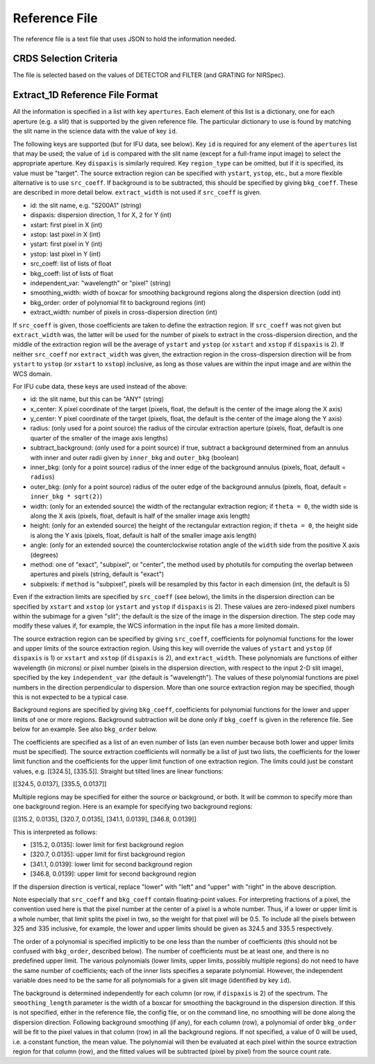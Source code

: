 Reference File
==============
The reference file is a text file that uses JSON to hold the information
needed.

CRDS Selection Criteria
-----------------------
The file is selected based on the values of DETECTOR and FILTER (and
GRATING for NIRSpec).

Extract_1D Reference File Format
--------------------------------
All the information is specified in a list with key ``apertures``.  Each
element of this list is a dictionary, one for each aperture (e.g. a slit)
that is supported by the given reference file.  The particular dictionary
to use is found by matching the slit name in the science data with the
value of key ``id``.

The following keys are supported (but for IFU data, see below).
Key ``id`` is required for any element
of the ``apertures`` list that may be used; the value of ``id`` is compared
with the slit name (except for a full-frame input image) to select the
appropriate aperture.  Key ``dispaxis`` is similarly required.  Key
``region_type`` can be omitted, but if it is specified, its value must be
"target".  The source extraction region can be specified with ``ystart``,
``ystop``, etc., but a more flexible alternative is to use ``src_coeff``.
If background is to be subtracted, this should be specified by giving
``bkg_coeff``.  These are described in more detail below.  ``extract_width``
is not used if ``src_coeff`` is given.

* id: the slit name, e.g. "S200A1" (string)
* dispaxis: dispersion direction, 1 for X, 2 for Y (int)
* xstart: first pixel in X (int)
* xstop: last pixel in X (int)
* ystart: first pixel in Y (int)
* ystop: last pixel in Y (int)
* src_coeff: list of lists of float
* bkg_coeff: list of lists of float
* independent_var: "wavelength" or "pixel" (string)
* smoothing_width: width of boxcar for smoothing background regions along
  the dispersion direction (odd int)
* bkg_order: order of polynomial fit to background regions (int)
* extract_width: number of pixels in cross-dispersion direction (int)

If ``src_coeff`` is given, those coefficients are taken to define the
extraction region.  If ``src_coeff`` was not given but ``extract_width``
was, the latter will be used for the number of pixels to extract in the
cross-dispersion direction, and the middle of the extraction region will
be the average of ``ystart`` and ``ystop`` (or ``xstart`` and ``xstop``
if ``dispaxis`` is 2).  If neither ``src_coeff`` nor ``extract_width`` was
given, the extraction region in the cross-dispersion direction will be from
``ystart`` to ``ystop`` (or ``xstart`` to ``xstop``) inclusive, as long as
those values are within the input image and are within the WCS domain.

For IFU cube data, these keys are used instead of the above:

* id: the slit name, but this can be "ANY" (string)
* x_center: X pixel coordinate of the target (pixels, float, the default
  is the center of the image along the X axis)
* y_center: Y pixel coordinate of the target (pixels, float, the default
  is the center of the image along the Y axis)
* radius: (only used for a point source) the radius of the circular
  extraction aperture (pixels, float, default is one quarter of the smaller
  of the image axis lengths)
* subtract_background: (only used for a point source) if true, subtract a
  background determined from an annulus with inner and outer radii given
  by ``inner_bkg`` and ``outer_bkg`` (boolean)
* inner_bkg: (only for a point source) radius of the inner edge of the
  background annulus (pixels, float, default = ``radius``)
* outer_bkg: (only for a point source) radius of the outer edge of the
  background annulus (pixels, float, default = ``inner_bkg * sqrt(2)``)
* width: (only for an extended source) the width of the rectangular
  extraction region; if ``theta = 0``, the width side is along the X axis
  (pixels, float, default is half of the smaller image axis length)
* height: (only for an extended source) the height of the rectangular
  extraction region; if ``theta = 0``, the height side is along the Y axis
  (pixels, float, default is half of the smaller image axis length)
* angle: (only for an extended source) the counterclockwise rotation angle of
  the ``width`` side from the positive X axis (degrees)
* method: one of "exact", "subpixel", or "center", the method
  used by photutils for computing the overlap between apertures and pixels
  (string, default is "exact")
* subpixels: if ``method`` is "subpixel", pixels will be resampled by this
  factor in each dimension (int, the default is 5)

Even if the extraction limits are specified by ``src_coeff`` (see below),
the limits in the dispersion direction can be specified by ``xstart`` and
``xstop`` (or ``ystart`` and ``ystop`` if ``dispaxis`` is 2).  These values
are zero-indexed pixel numbers within the subimage for a given "slit"; the
default is the size of the image in the dispersion direction.  The step
code may modify these values if, for example, the WCS information in the
input file has a more limited domain.

The source extraction region can be specified by giving ``src_coeff``,
coefficients for polynomial functions for the lower and upper limits of
the source extraction region.  Using this key will override the values
of ``ystart`` and ``ystop`` (if ``dispaxis`` is 1) or ``xstart`` and
``xstop`` (if ``dispaxis`` is 2), and ``extract_width``.  These polynomials
are functions of either wavelength (in microns) or pixel number (pixels in
the dispersion direction, with respect to the input 2-D slit image),
specified by the key ``independent_var`` (the default is "wavelength").
The values of these polynomial functions are pixel numbers in the
direction perpendicular to dispersion.  More than one source extraction
region may be specified, though this is not expected to be a typical case.

Background regions are specified by giving ``bkg_coeff``, coefficients for
polynomial functions for the lower and upper limits of one or more regions.
Background subtraction will be done only if ``bkg_coeff`` is given in the
reference file.  See below for an example.  See also ``bkg_order`` below.

The coefficients are specified as a list of an even number of lists (an
even number because both lower and upper limits must be specified).
The source extraction coefficients will normally be a list of just two
lists, the coefficients for the lower limit function and the coefficients
for the upper limit function of one extraction region.  The limits could
just be constant values, e.g. \[\[324.5\], \[335.5\]\].  Straight but tilted
lines are linear functions:

\[\[324.5, 0.0137\], \[335.5, 0.0137\]\]

Multiple regions may be specified for either the source or background, or
both.  It will be common to specify more than one background region.  Here
is an example for specifying two background regions:

\[\[315.2, 0.0135\], \[320.7, 0.0135\], \[341.1, 0.0139\], \[346.8, 0.0139\]\]

This is interpreted as follows:

* \[315.2, 0.0135\]: lower limit for first background region
* \[320.7, 0.0135\]: upper limit for first background region
* \[341.1, 0.0139\]: lower limit for second background region
* \[346.8, 0.0139\]: upper limit for second background region

If the dispersion direction is vertical, replace "lower" with "left" and
"upper" with "right" in the above description.

Note especially that ``src_coeff`` and ``bkg_coeff`` contain floating-point
values.  For interpreting fractions of a pixel, the convention used here
is that the pixel number at the center of a pixel is a whole number.  Thus,
if a lower or upper limit is a whole number, that limit splits the pixel
in two, so the weight for that pixel will be 0.5.  To include all the
pixels between 325 and 335 inclusive, for example, the lower and upper
limits should be given as 324.5 and 335.5 respectively.

The order of a polynomial is specified implicitly to be one less than the
number of coefficients (this should not be confused with ``bkg_order``,
described below).  The number of coefficients must be at least one, and
there is no predefined upper limit.  The various polynomials (lower limits,
upper limits, possibly multiple regions) do not need to have the same
number of coefficients; each of the inner lists specifies a separate
polynomial.  However, the independent variable does need to be the same
for all polynomials for a given slit image (identified by key ``id``).

The background is determined independently for each column (or row, if
``dispaxis`` is 2) of the spectrum.  The ``smoothing_length`` parameter
is the width of a boxcar for smoothing the background in the dispersion
direction.  If this is not specified, either in the reference file, the
config file, or on the command line, no smoothing will be done along the
dispersion direction.  Following background smoothing (if any), for each
column (row), a polynomial of order ``bkg_order`` will be fit to the pixel
values in that column (row) in all the background regions.  If not
specified, a value of 0 will be used, i.e. a constant function, the mean
value.  The polynomial will then be evaluated at each pixel within the
source extraction region for that column (row), and the fitted values will
be subtracted (pixel by pixel) from the source count rate.
